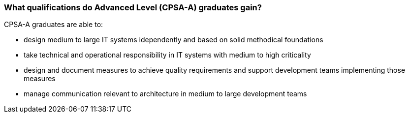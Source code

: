 

// tag::DE[]

// end::DE[]

// tag::EN[]
=== What qualifications do Advanced Level (CPSA-A) graduates gain?
CPSA-A graduates are able to:

- design medium to large IT systems idependently and based on solid methodical foundations
- take technical and operational responsibility in IT systems with medium to high criticality
- design and document measures to achieve quality requirements and support development teams implementing those measures
- manage communication relevant to architecture in medium to large development teams
// end::EN[]

// tag::REMARK[]
// end::REMARK[]
